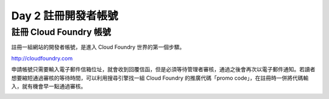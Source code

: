 ********************
Day 2 註冊開發者帳號
********************

註冊 Cloud Foundry 帳號
=======================

註冊一組網站的開發者帳號，是進入 Cloud Foundry 世界的第一個步驟。

http://cloudfoundry.com

申請帳號只需要輸入電子郵件信箱位址，就會收到回覆信函，但是必須等待管理者審核，通過之後會再次以電子郵件通知。若讀者想要縮短通過審核的等待時間，可以利用搜尋引擎找一組 Cloud Foundry 的推廣代碼「promo code」，在註冊時一併將代碼輸入，就有機會早一點通過審核。

.. image:: images/cloudfoundry-signup.png
   :width: 60%
   :align: center


